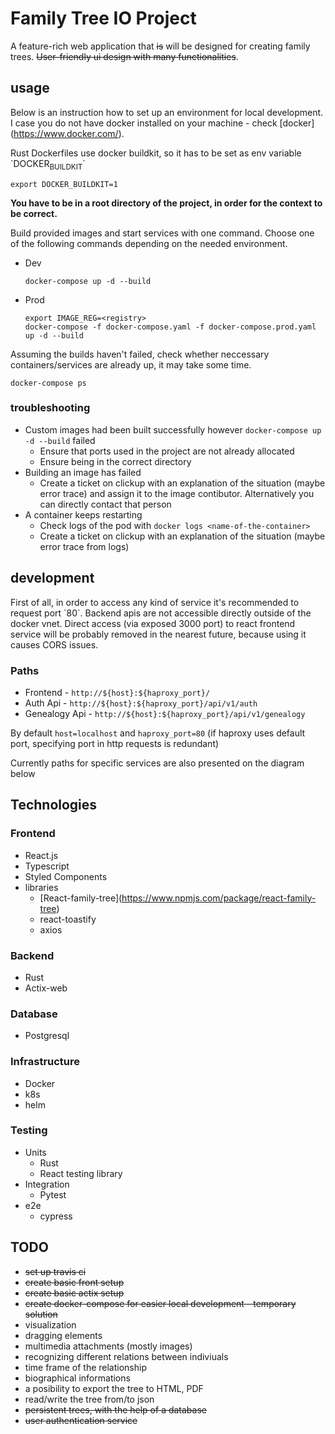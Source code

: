 #+STARTUP: showall
#+TODO: TODO IN-PROGRESS WAITING DONE
#+OPTIONS: toc:2

* Family Tree IO Project
A feature-rich web application that +is+ will be designed for creating family trees. +User-friendly ui design with many functionalities+.
** usage
Below is an instruction how to set up an environment for local development. I case you do not have docker installed on your machine - check [docker](https://www.docker.com/).

Rust Dockerfiles use docker buildkit, so it has to be set as env variable `DOCKER_BUILDKIT`
#+BEGIN_EXAMPLE
export DOCKER_BUILDKIT=1
#+END_EXAMPLE

*You have to be in a root directory of the project, in order for the context to be correct.*

Build provided images and start services with one command.
Choose one of the following commands depending on the needed environment.
+ Dev 
    #+BEGIN_EXAMPLE
    docker-compose up -d --build
    #+END_EXAMPLE
+ Prod
    #+BEGIN_EXAMPLE
    export IMAGE_REG=<registry>
    docker-compose -f docker-compose.yaml -f docker-compose.prod.yaml up -d --build
    #+END_EXAMPLE

Assuming the builds haven't failed, check whether neccessary containers/services are already up, it may take some time.
#+BEGIN_EXAMPLE
docker-compose ps
#+END_EXAMPLE


*** troubleshooting
+ Custom images had been built successfully however ~docker-compose up -d --build~ failed
  - Ensure that ports used in the project are not already allocated
  - Ensure being in the correct directory
+ Building an image has failed
  - Create a ticket on clickup with an explanation of the situation (maybe error trace) and assign it to the image contibutor. Alternatively you can directly contact that person
+ A container keeps restarting
  - Check logs of the pod with ~docker logs <name-of-the-container>~
  - Create a ticket on clickup with an explanation of the situation (maybe error trace from logs)

** development
First of all, in order to access any kind of service it's recommended to request port `80`. Backend apis are not accessible directly outside of the docker vnet. Direct access (via exposed 3000 port) to react frontend service will be probably removed in the nearest future, because using it causes CORS issues.

*** Paths 
+ Frontend - ~http://${host}:${haproxy_port}/~
+ Auth Api - ~http://${host}:${haproxy_port}/api/v1/auth~
+ Genealogy Api - ~http://${host}:${haproxy_port}/api/v1/genealogy~

By default ~host=localhost~ and ~haproxy_port=80~ (if haproxy uses default port, specifying port in http requests is redundant)

Currently paths for specific services are also presented on the diagram below
[[./media/Paths.drawio.svg]]


** Technologies
*** Frontend
+ React.js
+ Typescript
+ Styled Components
+ libraries
  - [React-family-tree](https://www.npmjs.com/package/react-family-tree)
  - react-toastify
  - axios
*** Backend
+ Rust
+ Actix-web
*** Database
+ Postgresql
*** Infrastructure
+ Docker
+ k8s
+ helm
*** Testing
+ Units
  - Rust
  - React testing library
+ Integration
  - Pytest
+ e2e
  - cypress
** TODO
+ +set up travis ci+
+ +create basic front setup+
+ +create basic actix setup+
+ +create docker-compose for easier local development - temporary solution+
+ visualization
+ dragging elements
+ multimedia attachments (mostly images)
+ recognizing different relations between indiviuals
+ time frame of the relationship
+ biographical informations
+ a posibility to export the tree to HTML, PDF
+ read/write the tree from/to json
+ +persistent trees, with the help of a database+
+ +user authentication service+
